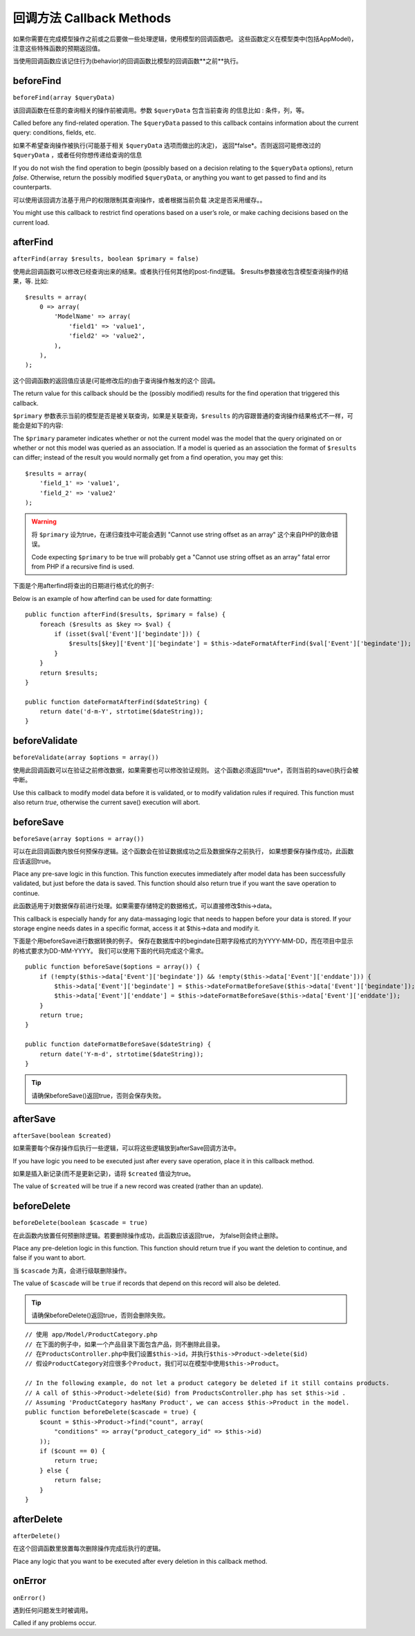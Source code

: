 回调方法 Callback Methods
################

如果你需要在完成模型操作之前或之后要做一些处理逻辑，使用模型的回调函数吧。
这些函数定义在模型类中(包括AppModel)，注意这些特殊函数的预期返回值。

当使用回调函数应该记住行为(behavior)的回调函数比模型的回调函数**之前**执行。

beforeFind
==========

``beforeFind(array $queryData)``

该回调函数在任意的查询相关的操作前被调用。参数 ``$queryData`` 包含当前查询
的信息比如 : 条件，列，等。

Called before any find-related operation. The ``$queryData`` passed
to this callback contains information about the current query:
conditions, fields, etc.

如果不希望查询操作被执行(可能基于相关 ``$queryData`` 选项而做出的决定)，
返回*false*。否则返回可能修改过的 ``$queryData`` ，或者任何你想传递给查询的信息

If you do not wish the find operation to begin (possibly based on a
decision relating to the ``$queryData`` options), return *false*.
Otherwise, return the possibly modified ``$queryData``, or anything
you want to get passed to find and its counterparts.

可以使用该回调方法基于用户的权限限制其查询操作，或者根据当前负载
决定是否采用缓存。。

You might use this callback to restrict find operations based on a
user’s role, or make caching decisions based on the current load.

afterFind
=========

``afterFind(array $results, boolean $primary = false)``

使用此回调函数可以修改已经查询出来的结果。或者执行任何其他的post-find逻辑。
$results参数接收包含模型查询操作的结果，等. 比如::

    $results = array(
        0 => array(
            'ModelName' => array(
                'field1' => 'value1',
                'field2' => 'value2',
            ),
        ),
    );

这个回调函数的返回值应该是(可能修改后的)由于查询操作触发的这个
回调。

The return value for this callback should be the (possibly
modified) results for the find operation that triggered this
callback.

``$primary`` 参数表示当前的模型是否是被关联查询，如果是关联查询，``$results``
的内容跟普通的查询操作结果格式不一样，可能会是如下的内容::

The ``$primary`` parameter indicates whether or not the current
model was the model that the query originated on or whether or not
this model was queried as an association. If a model is queried as
an association the format of ``$results`` can differ; instead of the
result you would normally get from a find operation, you may get
this::

    $results = array(
        'field_1' => 'value1',
        'field_2' => 'value2'
    );

.. warning::

    将 ``$primary`` 设为true，在递归查找中可能会遇到 "Cannot
    use string offset as an array" 这个来自PHP的致命错误。

    Code expecting ``$primary`` to be true will probably get a "Cannot
    use string offset as an array" fatal error from PHP if a recursive
    find is used.

下面是个用afterfind将查出的日期进行格式化的例子::

Below is an example of how afterfind can be used for date
formatting::

    public function afterFind($results, $primary = false) {
        foreach ($results as $key => $val) {
            if (isset($val['Event']['begindate'])) {
                $results[$key]['Event']['begindate'] = $this->dateFormatAfterFind($val['Event']['begindate']);
            }
        }
        return $results;
    }
    
    public function dateFormatAfterFind($dateString) {
        return date('d-m-Y', strtotime($dateString));
    }

beforeValidate
==============

``beforeValidate(array $options = array())``

使用此回调函数可以在验证之前修改数据，如果需要也可以修改验证规则。
这个函数必须返回*true*，否则当前的save()执行会被中断。

Use this callback to modify model data before it is validated, or
to modify validation rules if required. This function must also
return *true*, otherwise the current save() execution will abort.

beforeSave
==========

``beforeSave(array $options = array())``

可以在此回调函数内放任何预保存逻辑。这个函数会在验证数据成功之后及数据保存之前执行，
如果想要保存操作成功，此函数应该返回true。

Place any pre-save logic in this function. This function executes
immediately after model data has been successfully validated, but
just before the data is saved. This function should also return
true if you want the save operation to continue.

此函数适用于对数据保存前进行处理。如果需要存储特定的数据格式，可以直接修改$this->data。

This callback is especially handy for any data-massaging logic that
needs to happen before your data is stored. If your storage engine
needs dates in a specific format, access it at $this->data and
modify it.

下面是个用beforeSave进行数据转换的例子。
保存在数据库中的begindate日期字段格式的为YYYY-MM-DD，而在项目中显示的格式要求为DD-MM-YYYY。
我们可以使用下面的代码完成这个需求。

::

    public function beforeSave($options = array()) {
        if (!empty($this->data['Event']['begindate']) && !empty($this->data['Event']['enddate'])) {
            $this->data['Event']['begindate'] = $this->dateFormatBeforeSave($this->data['Event']['begindate']);
            $this->data['Event']['enddate'] = $this->dateFormatBeforeSave($this->data['Event']['enddate']);
        }
        return true;
    }

    public function dateFormatBeforeSave($dateString) {
        return date('Y-m-d', strtotime($dateString));
    }

.. tip::

    请确保beforeSave()返回true，否则会保存失败。

afterSave
=========

``afterSave(boolean $created)``

如果需要每个保存操作后执行一些逻辑，可以将这些逻辑放到afterSave回调方法中。

If you have logic you need to be executed just after every save
operation, place it in this callback method.

如果是插入新记录(而不是更新记录)，请将 ``$created`` 值设为true。

The value of ``$created`` will be true if a new record was created
(rather than an update).

beforeDelete
============

``beforeDelete(boolean $cascade = true)``

在此函数内放置任何预删除逻辑。若要删除操作成功，此函数应该返回true，
为false则会终止删除。

Place any pre-deletion logic in this function. This function should
return true if you want the deletion to continue, and false if you
want to abort.

当 ``$cascade`` 为真，会进行级联删除操作。

The value of ``$cascade`` will be ``true`` if records that depend
on this record will also be deleted.

.. tip::

    请确保beforeDelete()返回true，否则会删除失败。

::

    // 使用 app/Model/ProductCategory.php
    // 在下面的例子中，如果一个产品目录下面包含产品，则不删除此目录。
    // 在ProductsController.php中我们设置$this->id，并执行$this->Product->delete($id)
    // 假设ProductCategory对应很多个Product，我们可以在模型中使用$this->Product。

    // In the following example, do not let a product category be deleted if it still contains products.
    // A call of $this->Product->delete($id) from ProductsController.php has set $this->id .
    // Assuming 'ProductCategory hasMany Product', we can access $this->Product in the model.
    public function beforeDelete($cascade = true) {
        $count = $this->Product->find("count", array(
            "conditions" => array("product_category_id" => $this->id)
        ));
        if ($count == 0) {
            return true;
        } else {
            return false;
        }
    }

afterDelete
===========

``afterDelete()``

在这个回调函数里放置每次删除操作完成后执行的逻辑。

Place any logic that you want to be executed after every deletion
in this callback method.

onError
=======

``onError()``

遇到任何问题发生时被调用。

Called if any problems occur.


.. meta::
    :title lang=en: Callback Methods
    :keywords lang=en: querydata,query conditions,model classes,callback methods,special functions,return values,counterparts,array,logic,decisions